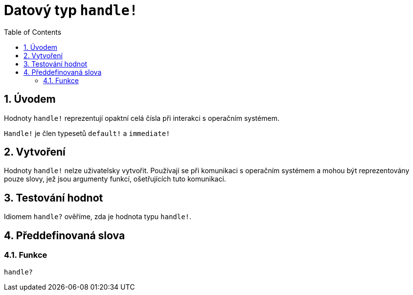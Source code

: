 = Datový typ `handle!`
:toc:
:numbered:

== Úvodem

Hodnoty `handle!` reprezentují opaktní celá čísla při interakci s operačním systémem.

`Handle!` je člen typesetů `default!` a `immediate!`

== Vytvoření

Hodnoty `handle!` nelze uživatelsky vytvořit. Používají se při komunikaci s operačním systémem a mohou být reprezentovány pouze slovy, jež jsou argumenty funkcí, ošetřujících tuto komunikaci.

== Testování hodnot

Idiomem `handle?` ověříme, zda je hodnota typu `handle!`.


== Předdefinovaná slova

=== Funkce

`handle?`